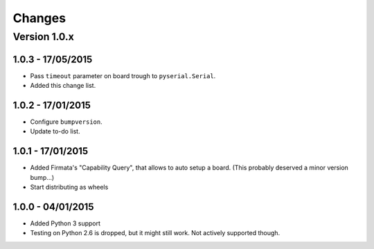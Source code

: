 =======
Changes
=======

Version 1.0.x
=============

1.0.3 - 17/05/2015
------------------

- Pass ``timeout`` parameter on board trough to ``pyserial.Serial``.
- Added this change list.

1.0.2 - 17/01/2015
------------------

- Configure ``bumpversion``.
- Update to-do list.

1.0.1 - 17/01/2015
------------------

- Added Firmata's "Capability Query", that allows to auto setup a board. (This probably deserved a minor version bump...)
- Start distributing as wheels

1.0.0 - 04/01/2015
------------------

- Added Python 3 support
- Testing on Python 2.6 is dropped, but it might still work. Not actively supported though.
